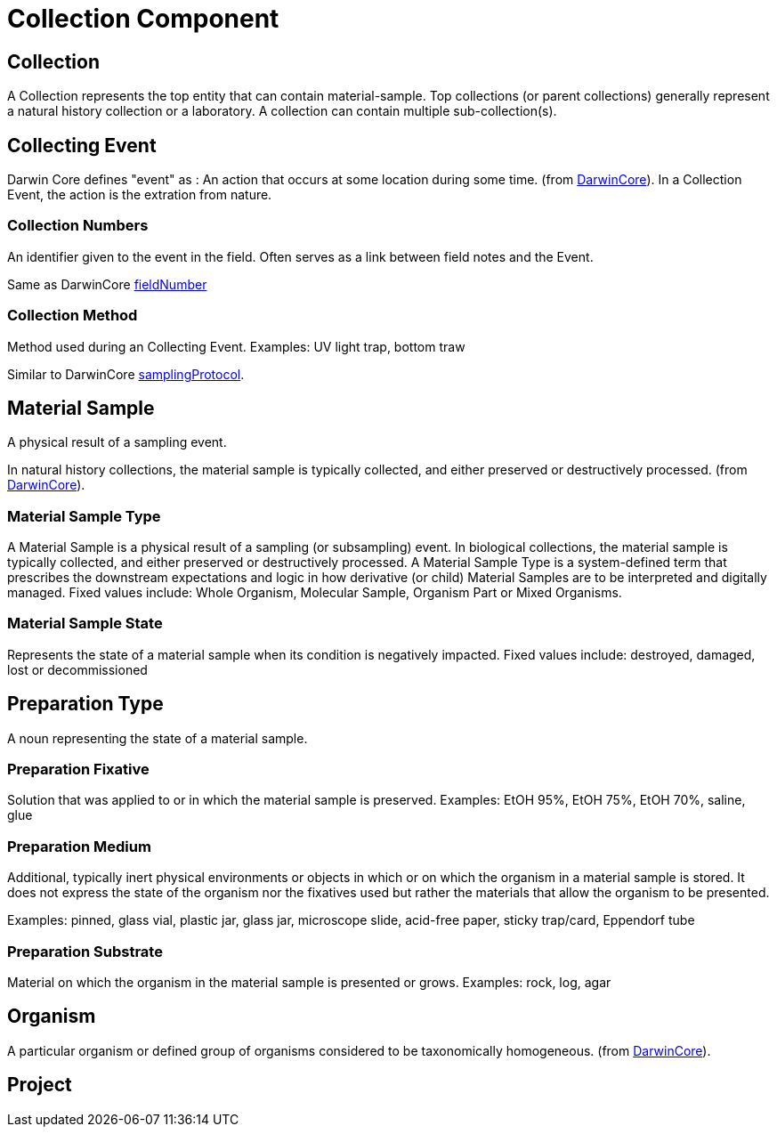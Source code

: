 [[collection-component]]
= Collection Component

[[collection]]
== Collection

A Collection represents the top entity that can contain material-sample. Top collections (or parent collections) generally represent a natural history collection or a laboratory. A collection can contain multiple sub-collection(s).

[[collecting-event]]
== Collecting Event

Darwin Core defines "event" as : An action that occurs at some location during some time. (from https://dwc.tdwg.org/terms/#event[DarwinCore]).
In a Collection Event, the action is the extration from nature.

[[collection_numbers]]
=== Collection Numbers

An identifier given to the event in the field. Often serves as a link between field notes and the Event.

Same as DarwinCore https://dwc.tdwg.org/terms/#dwc:fieldNumber[fieldNumber]

[[collection-method]]
=== Collection Method

Method used during an Collecting Event. Examples: UV light trap, bottom traw

Similar to DarwinCore https://dwc.tdwg.org/terms/#dwc:samplingProtocol[samplingProtocol].

[[mat-sample]]
== Material Sample
A physical result of a sampling event.

In natural history collections, the material sample is typically collected, and either preserved or destructively processed. (from https://dwc.tdwg.org/terms/#materialsample[DarwinCore]).

[[mat-samp-type]]
=== Material Sample Type
A Material Sample is a physical result of a sampling (or subsampling) event. In biological collections, the material sample is typically collected, and either preserved or destructively processed. A Material Sample Type is a system-defined term that prescribes the downstream expectations and logic in how derivative (or child) Material Samples are to be interpreted and digitally managed.
Fixed values include: Whole Organism, Molecular Sample, Organism Part or Mixed Organisms.

[[mat-samp-state]]
=== Material Sample State
Represents the state of a material sample when its condition is negatively impacted. Fixed values include: destroyed, damaged, lost or decommissioned


[[preparation-type]]
== Preparation Type

A noun representing the state of a material sample.

[[preparation-fixative]]
=== Preparation Fixative
Solution that was applied to or in which the material sample is preserved.
Examples: EtOH 95%, EtOH 75%, EtOH 70%, saline, glue

[[preparation-medium]]
=== Preparation Medium
Additional, typically inert physical environments or objects in which or on which the organism in a material sample is stored. It does not express the state of the organism nor the fixatives used but rather the materials that allow the organism to be presented.

Examples: pinned, glass vial, plastic jar, glass jar, microscope slide, acid-free paper, sticky trap/card, Eppendorf tube

[[preparation-substrate]]
=== Preparation Substrate
Material on which the organism in the material sample is presented or grows.
Examples: rock, log, agar

[[organism]]
== Organism
A particular organism or defined group of organisms considered to be taxonomically homogeneous. (from https://dwc.tdwg.org/terms/#organism[DarwinCore]).

[[project]]
== Project

